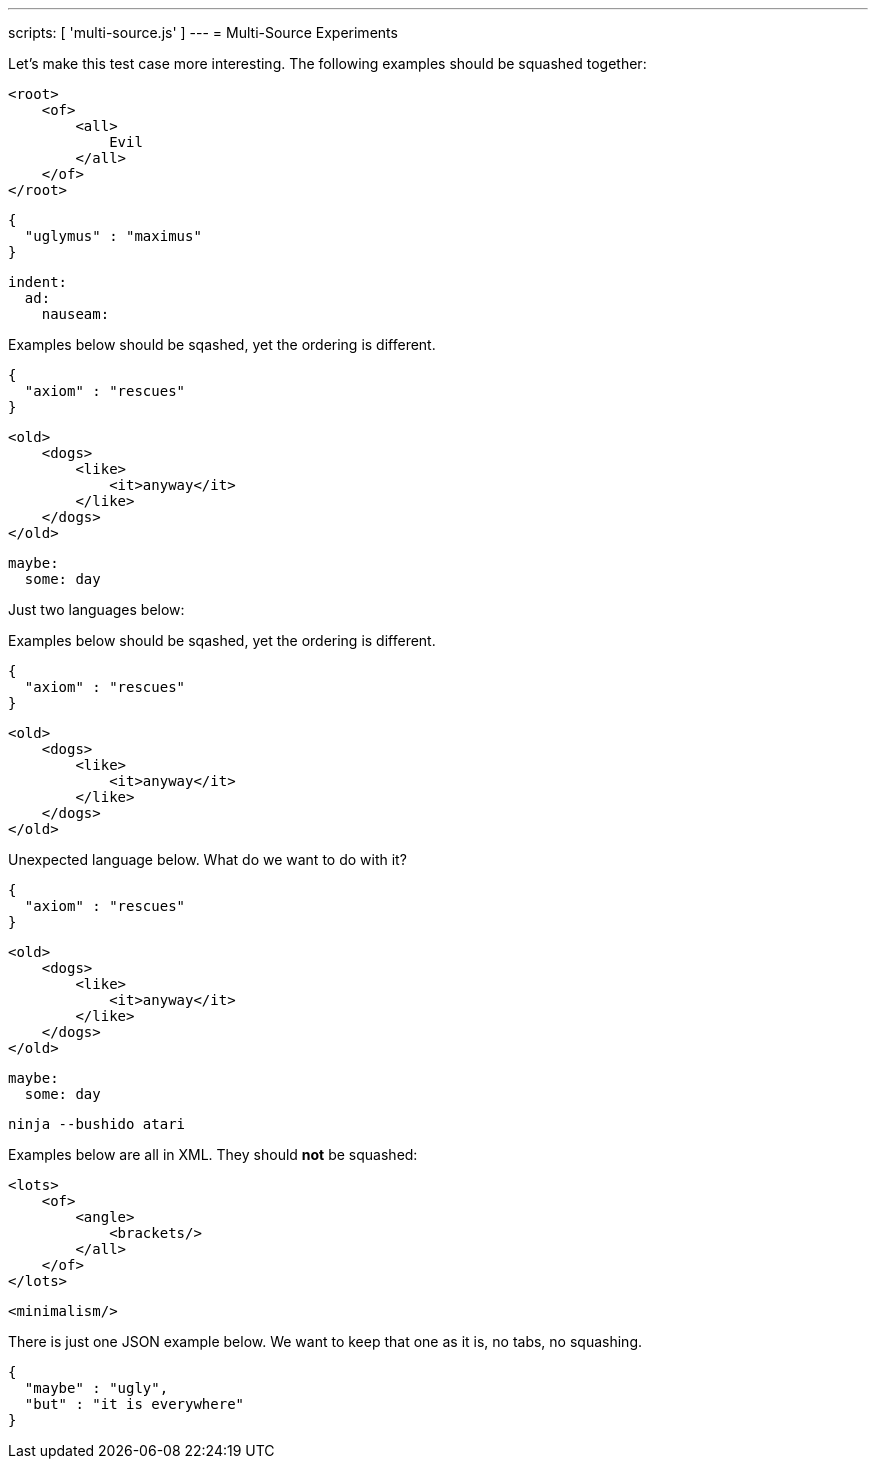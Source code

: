 ---
scripts: [ 'multi-source.js' ]
---
= Multi-Source Experiments

Let's make this test case more interesting.
The following examples should be squashed together:

[source,xml]
----
<root>
    <of>
        <all>
            Evil
        </all>
    </of>
</root>
----

[source,json]
----
{
  "uglymus" : "maximus"
}
----

[source,yaml]
----
indent:
  ad:
    nauseam:
----

Examples below should be sqashed, yet the ordering is different.


[source,json]
----
{
  "axiom" : "rescues"
}
----

[source,xml]
----
<old>
    <dogs>
        <like>
            <it>anyway</it>
        </like>
    </dogs>
</old>
----


[source,yaml]
----
maybe:
  some: day
----

Just two languages below:

Examples below should be sqashed, yet the ordering is different.


[source,json]
----
{
  "axiom" : "rescues"
}
----

[source,xml]
----
<old>
    <dogs>
        <like>
            <it>anyway</it>
        </like>
    </dogs>
</old>
----

Unexpected language below. What do we want to do with it?


[source,json]
----
{
  "axiom" : "rescues"
}
----

[source,xml]
----
<old>
    <dogs>
        <like>
            <it>anyway</it>
        </like>
    </dogs>
</old>
----


[source,yaml]
----
maybe:
  some: day
----

[source,bash]
----
ninja --bushido atari
----

Examples below are all in XML. They should *not* be squashed:

[source,xml]
----
<lots>
    <of>
        <angle>
            <brackets/>
        </all>
    </of>
</lots>
----

[source,xml]
----
<minimalism/>
----

There is just one JSON example below. We want to keep that one as it is, no tabs, no squashing.

[source,json]
----
{
  "maybe" : "ugly",
  "but" : "it is everywhere"
}
----
